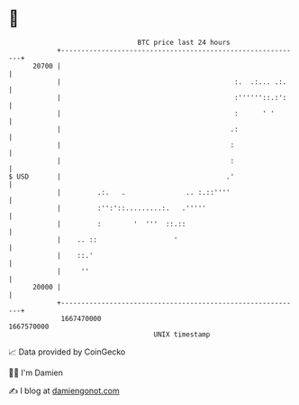 * 👋

#+begin_example
                                   BTC price last 24 hours                    
               +------------------------------------------------------------+ 
         20700 |                                                            | 
               |                                           :.  .:... .:.    | 
               |                                           :''''''::.:':    | 
               |                                           :      ' '       | 
               |                                          .:                | 
               |                                          :                 | 
               |                                          :                 | 
   $ USD       |                                         .'                 | 
               |         .:.   .               .. :.::''''                  | 
               |         :'':'::.........:.   .'''''                        | 
               |         :        '  '''  ::.::                             | 
               |    .. ::                   '                               | 
               |    ::.'                                                    | 
               |     ''                                                     | 
         20000 |                                                            | 
               +------------------------------------------------------------+ 
                1667470000                                        1667570000  
                                       UNIX timestamp                         
#+end_example
📈 Data provided by CoinGecko

🧑‍💻 I'm Damien

✍️ I blog at [[https://www.damiengonot.com][damiengonot.com]]
